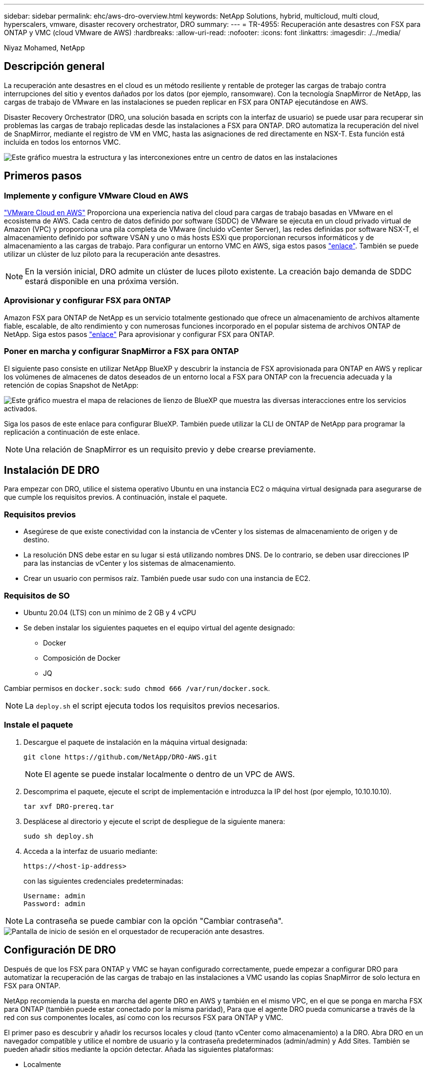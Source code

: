 ---
sidebar: sidebar 
permalink: ehc/aws-dro-overview.html 
keywords: NetApp Solutions, hybrid, multicloud, multi cloud, hyperscalers, vmware, disaster recovery orchestrator, DRO 
summary:  
---
= TR-4955: Recuperación ante desastres con FSX para ONTAP y VMC (cloud VMware de AWS)
:hardbreaks:
:allow-uri-read: 
:nofooter: 
:icons: font
:linkattrs: 
:imagesdir: ./../media/


[role="lead"]
Niyaz Mohamed, NetApp



== Descripción general

La recuperación ante desastres en el cloud es un método resiliente y rentable de proteger las cargas de trabajo contra interrupciones del sitio y eventos dañados por los datos (por ejemplo, ransomware). Con la tecnología SnapMirror de NetApp, las cargas de trabajo de VMware en las instalaciones se pueden replicar en FSX para ONTAP ejecutándose en AWS.

Disaster Recovery Orchestrator (DRO, una solución basada en scripts con la interfaz de usuario) se puede usar para recuperar sin problemas las cargas de trabajo replicadas desde las instalaciones a FSX para ONTAP. DRO automatiza la recuperación del nivel de SnapMirror, mediante el registro de VM en VMC, hasta las asignaciones de red directamente en NSX-T. Esta función está incluida en todos los entornos VMC.

image::dro-vmc-image1.png[Este gráfico muestra la estructura y las interconexiones entre un centro de datos en las instalaciones, un cloud VMware en una instancia de AWS SDDC y Amazon FSX para ONTAP de NetApp. Entre ellas se incluyen la replicación de SnapMirror, el tráfico de Operaciones de recuperación ante desastres, Internet o conexión directa y VMware Transit Connect.]



== Primeros pasos



=== Implemente y configure VMware Cloud en AWS

link:https://www.vmware.com/products/vmc-on-aws.html["VMware Cloud en AWS"^] Proporciona una experiencia nativa del cloud para cargas de trabajo basadas en VMware en el ecosistema de AWS. Cada centro de datos definido por software (SDDC) de VMware se ejecuta en un cloud privado virtual de Amazon (VPC) y proporciona una pila completa de VMware (incluido vCenter Server), las redes definidas por software NSX-T, el almacenamiento definido por software VSAN y uno o más hosts ESXi que proporcionan recursos informáticos y de almacenamiento a las cargas de trabajo. Para configurar un entorno VMC en AWS, siga estos pasos link:https://docs.netapp.com/us-en/netapp-solutions/ehc/aws-setup.html["enlace"^]. También se puede utilizar un clúster de luz piloto para la recuperación ante desastres.


NOTE: En la versión inicial, DRO admite un clúster de luces piloto existente. La creación bajo demanda de SDDC estará disponible en una próxima versión.



=== Aprovisionar y configurar FSX para ONTAP

Amazon FSX para ONTAP de NetApp es un servicio totalmente gestionado que ofrece un almacenamiento de archivos altamente fiable, escalable, de alto rendimiento y con numerosas funciones incorporado en el popular sistema de archivos ONTAP de NetApp. Siga estos pasos link:https://docs.netapp.com/us-en/netapp-solutions/ehc/aws-native-overview.html["enlace"^] Para aprovisionar y configurar FSX para ONTAP.



=== Poner en marcha y configurar SnapMirror a FSX para ONTAP

El siguiente paso consiste en utilizar NetApp BlueXP y descubrir la instancia de FSX aprovisionada para ONTAP en AWS y replicar los volúmenes de almacenes de datos deseados de un entorno local a FSX para ONTAP con la frecuencia adecuada y la retención de copias Snapshot de NetApp:

image::dro-vmc-image2.png[Este gráfico muestra el mapa de relaciones de lienzo de BlueXP que muestra las diversas interacciones entre los servicios activados.]

Siga los pasos de este enlace para configurar BlueXP. También puede utilizar la CLI de ONTAP de NetApp para programar la replicación a continuación de este enlace.


NOTE: Una relación de SnapMirror es un requisito previo y debe crearse previamente.



== Instalación DE DRO

Para empezar con DRO, utilice el sistema operativo Ubuntu en una instancia EC2 o máquina virtual designada para asegurarse de que cumple los requisitos previos. A continuación, instale el paquete.



=== Requisitos previos

* Asegúrese de que existe conectividad con la instancia de vCenter y los sistemas de almacenamiento de origen y de destino.
* La resolución DNS debe estar en su lugar si está utilizando nombres DNS. De lo contrario, se deben usar direcciones IP para las instancias de vCenter y los sistemas de almacenamiento.
* Crear un usuario con permisos raíz. También puede usar sudo con una instancia de EC2.




=== Requisitos de SO

* Ubuntu 20.04 (LTS) con un mínimo de 2 GB y 4 vCPU
* Se deben instalar los siguientes paquetes en el equipo virtual del agente designado:
+
** Docker
** Composición de Docker
** JQ




Cambiar permisos en `docker.sock`: `sudo chmod 666 /var/run/docker.sock`.


NOTE: La `deploy.sh` el script ejecuta todos los requisitos previos necesarios.



=== Instale el paquete

. Descargue el paquete de instalación en la máquina virtual designada:
+
[listing]
----
git clone https://github.com/NetApp/DRO-AWS.git
----
+

NOTE: El agente se puede instalar localmente o dentro de un VPC de AWS.

. Descomprima el paquete, ejecute el script de implementación e introduzca la IP del host (por ejemplo, 10.10.10.10).
+
[listing]
----
tar xvf DRO-prereq.tar
----
. Desplácese al directorio y ejecute el script de despliegue de la siguiente manera:
+
[listing]
----
sudo sh deploy.sh
----
. Acceda a la interfaz de usuario mediante:
+
[listing]
----
https://<host-ip-address>
----
+
con las siguientes credenciales predeterminadas:

+
[listing]
----
Username: admin
Password: admin
----



NOTE: La contraseña se puede cambiar con la opción "Cambiar contraseña".

image::dro-vmc-image3.png[Pantalla de inicio de sesión en el orquestador de recuperación ante desastres.]



== Configuración DE DRO

Después de que los FSX para ONTAP y VMC se hayan configurado correctamente, puede empezar a configurar DRO para automatizar la recuperación de las cargas de trabajo en las instalaciones a VMC usando las copias SnapMirror de solo lectura en FSX para ONTAP.

NetApp recomienda la puesta en marcha del agente DRO en AWS y también en el mismo VPC, en el que se ponga en marcha FSX para ONTAP (también puede estar conectado por la misma paridad), Para que el agente DRO pueda comunicarse a través de la red con sus componentes locales, así como con los recursos FSX para ONTAP y VMC.

El primer paso es descubrir y añadir los recursos locales y cloud (tanto vCenter como almacenamiento) a la DRO. Abra DRO en un navegador compatible y utilice el nombre de usuario y la contraseña predeterminados (admin/admin) y Add Sites. También se pueden añadir sitios mediante la opción detectar. Añada las siguientes plataformas:

* Localmente
+
** En las instalaciones de vCenter
** Sistema de almacenamiento ONTAP


* Cloud
+
** VCenter de VMC
** FSX para ONTAP




image::dro-vmc-image4.png[Descripción temporal de la imagen del marcador de posición.]

image::dro-vmc-image5.png[Página general DEL sitio DE DRO que contiene sitios de origen y destino.]

Una vez añadida, DRO realiza la detección automática y muestra las máquinas virtuales con las réplicas de SnapMirror correspondientes desde el almacenamiento de origen a FSX para ONTAP. DRO detecta automáticamente las redes y los grupos de puertos utilizados por los equipos virtuales y los rellena.

image::dro-vmc-image6.png[Pantalla de detección automática con 219 máquinas virtuales y 10 almacenes de datos.]

El siguiente paso es agrupar los equipos virtuales necesarios en grupos funcionales para servir como grupos de recursos.



=== Agrupaciones de recursos

Después de añadir las plataformas, puede agrupar las máquinas virtuales que desea recuperar en grupos de recursos. LOS grupos de recursos DE DRO permiten agrupar un conjunto de máquinas virtuales dependientes en grupos lógicos que contienen sus órdenes de arranque, retrasos de arranque y validaciones de aplicaciones opcionales que se pueden ejecutar tras la recuperación.

Para comenzar a crear grupos de recursos, complete los siguientes pasos:

. Acceda a *grupos de recursos* y haga clic en *Crear nuevo grupo de recursos*.
. En *Nuevo grupo de recursos*, seleccione el sitio de origen en la lista desplegable y haga clic en *Crear*.
. Proporcione *Detalles del grupo de recursos* y haga clic en *continuar*.
. Seleccione los equipos virtuales adecuados con la opción de búsqueda.
. Seleccione el orden de arranque y el retraso de arranque (segundos) para las máquinas virtuales seleccionadas. Para establecer el orden de encendido, seleccione cada máquina virtual y configure la prioridad para ella. Tres es el valor predeterminado para todas las máquinas virtuales.
+
Las opciones son estas:

+
1 – la primera máquina virtual que se enciende 3 – valor predeterminado 5 – la última máquina virtual que se enciende

. Haga clic en *Crear grupo de recursos*.


image::dro-vmc-image7.png[Captura de pantalla de la lista de grupos de recursos con dos entradas: Test y DemoRG1.]



=== Planes de replicación

Necesita un plan para recuperar las aplicaciones en caso de un desastre. Seleccione las plataformas de vCenter de origen y destino del menú desplegable y seleccione los grupos de recursos que se incluirán en este plan, junto con la agrupación de cómo deben restaurarse y encenderse las aplicaciones (por ejemplo, controladoras de dominio, después nivel 1, después nivel 2, etc.). Tales planes a veces también se denominan modelos. Para definir el plan de recuperación, vaya a la ficha *Plan de replicación* y haga clic en *Nuevo Plan de replicación*.

Para comenzar a crear un plan de replicación, lleve a cabo los siguientes pasos:

. Acceda a *planes de replicación* y haga clic en *Crear nuevo plan de replicación*.
+
image::dro-vmc-image8.png[Captura de pantalla del plan de replicación que contiene un plan llamado DemoRP.]

. En *Nuevo Plan de replicación*, proporcione un nombre para el plan y agregue asignaciones de recuperación seleccionando el sitio de origen, vCenter asociada, sitio de destino y vCenter asociada.
+
image::dro-vmc-image9.png[Captura de pantalla de los detalles del plan de replicación, incluida la asignación de recuperación.]

. Después de completar la asignación de recuperación, seleccione la asignación de clústeres.
+
image::dro-vmc-image10.png[Descripción temporal de la imagen del marcador de posición.]

. Seleccione *Detalles del grupo de recursos* y haga clic en *continuar*.
. Establezca el orden de ejecución del grupo de recursos. Esta opción permite seleccionar la secuencia de operaciones cuando existen varios grupos de recursos.
. Una vez que haya terminado, seleccione la asignación de red al segmento apropiado. Los segmentos ya se deben aprovisionar dentro de VMC, así que seleccione el segmento adecuado para asignar la VM.
. Según la selección de las máquinas virtuales, las asignaciones de almacenes de datos se seleccionan automáticamente.
+

NOTE: SnapMirror se encuentra en el nivel de volumen. Por lo tanto, todas las máquinas virtuales se replican en el destino de replicación. Asegúrese de seleccionar todas las máquinas virtuales que forman parte del almacén de datos. Si no se seleccionan, solo se procesan las máquinas virtuales que forman parte del plan de replicación.

+
image::dro-vmc-image11.png[Descripción temporal de la imagen del marcador de posición.]

. Si se especifican los datos del equipo virtual, se puede modificar de forma opcional el tamaño de los parámetros de RAM y CPU del equipo virtual; esto puede resultar muy útil a la hora de recuperar entornos de gran tamaño en clústeres de destino más pequeños o realizar pruebas de recuperación ante desastres sin tener que aprovisionar una infraestructura de VMware física única. Además, puede modificar el orden de arranque y el retraso de arranque (segundos) para todas las máquinas virtuales seleccionadas entre los grupos de recursos. Existe una opción adicional para modificar el orden de arranque si se requieren cambios de los seleccionados durante la selección de orden de arranque del grupo de recursos. De forma predeterminada, se utiliza el orden de arranque seleccionado durante la selección de grupos de recursos; sin embargo, se pueden realizar modificaciones en esta fase.
+
image::dro-vmc-image12.png[Descripción temporal de la imagen del marcador de posición.]

. Haga clic en *Crear plan de replicación*.
+
image::dro-vmc-image13.png[Descripción temporal de la imagen del marcador de posición.]



Una vez creado el plan de replicación, la opción de conmutación por error, la opción de conmutación por error de prueba o la opción de migración se pueden ejercer en función de los requisitos. Durante las opciones de conmutación por error y conmutación al nodo de respaldo, se utiliza la copia Snapshot de SnapMirror más reciente o se puede seleccionar una copia Snapshot específica de una copia Snapshot puntual (según la política de retención de SnapMirror). La opción de momento específico puede ser muy útil si se enfrenta a un evento de corrupción como ransomware, donde las réplicas más recientes ya están comprometidas o cifradas. DRO muestra todos los puntos disponibles en el tiempo. Para activar la conmutación por error o la conmutación por error de prueba con la configuración especificada en el plan de replicación, puede hacer clic en *failover* o *Prueba de conmutación por error*.

image::dro-vmc-image14.png[Descripción temporal de la imagen del marcador de posición.]

image::dro-vmc-image15.png[En esta pantalla, se proporcionan los detalles de la snapshot para el volumen, donde se puede elegir entre utilizar la snapshot más reciente y seleccionar una snapshot específica.]

El plan de replicación se puede supervisar en el menú de tareas:

image::dro-vmc-image16.png[El menú de tareas muestra todos los trabajos y opciones del plan de replicación, y también le permite ver los registros.]

Después de activar la conmutación por error, los elementos recuperados pueden verse en el VMC vCenter (máquinas virtuales, redes y almacenes de datos). De forma predeterminada, las máquinas virtuales se recuperan en la carpeta de carga de trabajo.

image::dro-vmc-image17.png[Descripción temporal de la imagen del marcador de posición.]

La conmutación por recuperación se puede activar en el nivel de plan de replicación. En el caso de una conmutación por error de prueba, se puede utilizar la opción de eliminación para revertir los cambios y eliminar la relación de FlexClone. La conmutación por recuperación relacionada con la conmutación por error es un proceso de dos pasos. Seleccione el plan de replicación y seleccione *sincronización inversa de datos*.

image::dro-vmc-image18.png[Captura de pantalla de la descripción general del plan de replicación con la opción de sincronización inversa de datos.]

image::dro-vmc-image19.png[Descripción temporal de la imagen del marcador de posición.]

Una vez finalizada, puede activar la conmutación tras recuperación para volver a la instalación de producción original.

image::dro-vmc-image20.png[Captura de pantalla de la descripción general del plan de replicación con el menú desplegable que contiene la opción de conmutación por recuperación.]

image::dro-vmc-image21.png[Captura de pantalla de la página de resumen de DRO con el sitio de producción original en funcionamiento.]

Desde BlueXP de NetApp vemos que el estado de la replicación se ha roto para los volúmenes adecuados (los asignados a VMC como volúmenes de lectura y escritura). Durante la conmutación al nodo de respaldo de prueba, DRO no asigna el volumen de destino o de réplica. En su lugar, realiza una copia FlexClone de la instancia de SnapMirror (o Snapshot) necesaria y expone la instancia de FlexClone, que no consume capacidad física adicional para FSX para ONTAP. Este proceso garantiza que el volumen no se modifique y que los trabajos de réplica puedan continuar incluso durante las pruebas de recuperación ante desastres o los flujos de trabajo de clasificación. Además, este proceso garantiza que, si se producen errores o se recuperan los datos dañados, la recuperación se puede limpiar sin riesgo de destrucción de la réplica.

image::dro-vmc-image22.png[Descripción temporal de la imagen del marcador de posición.]



=== Recuperación de ransomware

Recuperarse del ransomware puede ser una tarea abrumadora. En concreto, a las organizaciones DE TI les puede resultar complicado identificar el punto de retorno seguro y, una vez determinado, proteger las cargas de trabajo recuperadas de ataques recurrentes, por ejemplo, de malware en suspensión o aplicaciones vulnerables.

DRO aborda estas preocupaciones al permitirle recuperar su sistema desde cualquier momento disponible. También puede recuperar cargas de trabajo en redes funcionales pero aisladas, de tal modo que las aplicaciones puedan funcionar y comunicarse entre sí en una ubicación en la que no estén expuestas al tráfico del norte al sur. Esto le da a su equipo de seguridad un lugar seguro para llevar a cabo los análisis forenses y asegurarse de que no hay malware oculto o dormido.



== Beneficios

* El uso de la replicación SnapMirror eficiente y resiliente.
* Recuperación en cualquier momento disponible con la retención de copias de Snapshot.
* Automatización completa de todos los pasos necesarios para recuperar cientos o miles de equipos virtuales a partir de los pasos de almacenamiento, informática, red y validación de aplicaciones.
* Recuperación de la carga de trabajo con la tecnología FlexClone de ONTAP mediante un método que no cambia el volumen replicado.
+
** Evita el riesgo de que se dañen los datos para volúmenes o copias Snapshot.
** Evita interrupciones de replicación durante los flujos de trabajo de pruebas de recuperación ante desastres.
** Uso potencial de datos de recuperación ante desastres con recursos de cloud computing para flujos de trabajo más allá de la recuperación ante desastres, como DevTest, pruebas de seguridad, pruebas de parches o actualizaciones, y pruebas de corrección.


* Optimización de la CPU y la RAM para ayudar a reducir los costes del cloud al permitir la recuperación en clústeres informáticos más pequeños.

